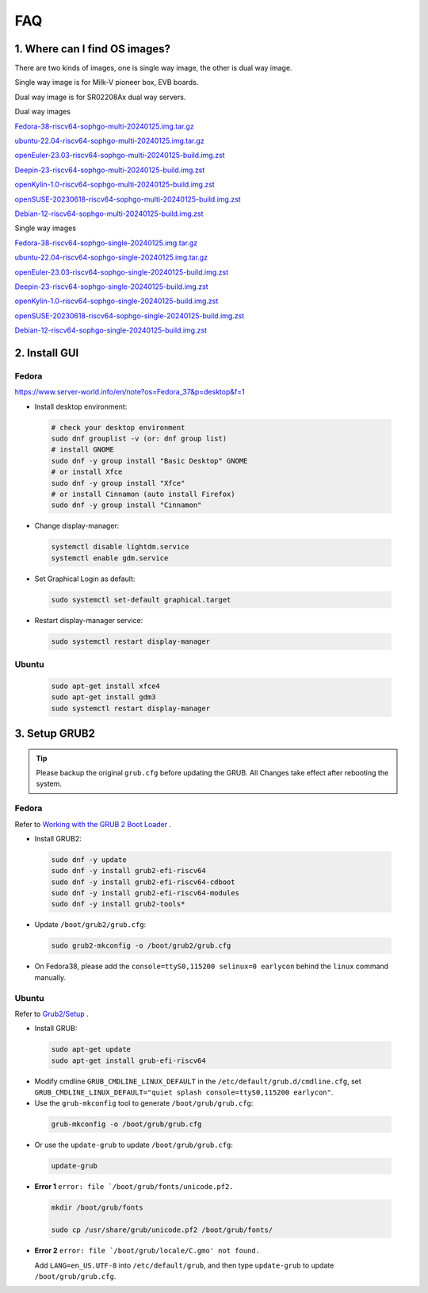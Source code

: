 ===
FAQ
===

1. Where can I find OS images?
===================================

There are two kinds of images, one is single way image, the other is dual way image.

Single way image is for Milk-V pioneer box, EVB boards.

Dual way image is for SR02208Ax dual way servers.

Dual way images

`Fedora-38-riscv64-sophgo-multi-20240125.img.tar.gz <https://sophon-file.sophon.cn/sophon-prod-s3/drive/24/03/20/21/multi_chip/Fedora-38-riscv64-sophgo-multi-20240125.img.tar.gz>`_

`ubuntu-22.04-riscv64-sophgo-multi-20240125.img.tar.gz <https://sophon-file.sophon.cn/sophon-prod-s3/drive/24/03/20/21/multi_chip/ubuntu-22.04-riscv64-sophgo-multi-20240125.img.tar.gz>`_

`openEuler-23.03-riscv64-sophgo-multi-20240125-build.img.zst <https://sophon-file.sophon.cn/sophon-prod-s3/drive/24/03/20/21/multi_chip/openEuler-23.03-riscv64-sophgo-multi-20240125-build.img.zst>`_

`Deepin-23-riscv64-sophgo-multi-20240125-build.img.zst <https://sophon-file.sophon.cn/sophon-prod-s3/drive/24/03/20/21/multi_chip/Deepin-23-riscv64-sophgo-multi-20240125-build.img.zst>`_

`openKylin-1.0-riscv64-sophgo-multi-20240125-build.img.zst <https://sophon-file.sophon.cn/sophon-prod-s3/drive/24/03/20/21/multi_chip/openKylin-1.0-riscv64-sophgo-multi-20240125-build.img.zst>`_

`openSUSE-20230618-riscv64-sophgo-multi-20240125-build.img.zst <https://sophon-file.sophon.cn/sophon-prod-s3/drive/24/03/20/21/multi_chip/openSUSE-20230618-riscv64-sophgo-multi-20240125-build.img.zst>`_

`Debian-12-riscv64-sophgo-multi-20240125-build.img.zst <https://sophon-file.sophon.cn/sophon-prod-s3/drive/24/03/20/21/multi_chip/Debian-12-riscv64-sophgo-multi-20240125-build.img.zst>`_

Single way images

`Fedora-38-riscv64-sophgo-single-20240125.img.tar.gz <https://sophon-file.sophon.cn/sophon-prod-s3/drive/24/03/20/21/single_chip/Fedora-38-riscv64-sophgo-single-20240125.img.tar.gz>`_

`ubuntu-22.04-riscv64-sophgo-single-20240125.img.tar.gz <https://sophon-file.sophon.cn/sophon-prod-s3/drive/24/03/20/21/single_chip/ubuntu-22.04-riscv64-sophgo-single-20240125.img.tar.gz>`_

`openEuler-23.03-riscv64-sophgo-single-20240125-build.img.zst <https://sophon-file.sophon.cn/sophon-prod-s3/drive/24/03/20/21/single_chip/openEuler-23.03-riscv64-sophgo-single-20240125-build.img.zst>`_

`Deepin-23-riscv64-sophgo-single-20240125-build.img.zst <https://sophon-file.sophon.cn/sophon-prod-s3/drive/24/03/20/21/single_chip/Deepin-23-riscv64-sophgo-single-20240125-build.img.zst>`_

`openKylin-1.0-riscv64-sophgo-single-20240125-build.img.zst <https://sophon-file.sophon.cn/sophon-prod-s3/drive/24/03/20/21/single_chip/openKylin-1.0-riscv64-sophgo-single-20240125-build.img.zst>`_

`openSUSE-20230618-riscv64-sophgo-single-20240125-build.img.zst <https://sophon-file.sophon.cn/sophon-prod-s3/drive/24/03/20/21/single_chip/openSUSE-20230618-riscv64-sophgo-single-20240125-build.img.zst>`_

`Debian-12-riscv64-sophgo-single-20240125-build.img.zst <https://sophon-file.sophon.cn/sophon-prod-s3/drive/24/03/20/21/single_chip/Debian-12-riscv64-sophgo-single-20240125-build.img.zst>`_

2. Install GUI
==============

Fedora
------

https://www.server-world.info/en/note?os=Fedora_37&p=desktop&f=1

* Install desktop environment:

.. highlights::

    .. code:: sh

        # check your desktop environment
        sudo dnf grouplist -v (or: dnf group list)
        # install GNOME
        sudo dnf -y group install "Basic Desktop" GNOME
        # or install Xfce
        sudo dnf -y group install "Xfce"
        # or install Cinnamon (auto install Firefox)
        sudo dnf -y group install "Cinnamon"

* Change display-manager:

.. highlights::

    .. code:: sh

        systemctl disable lightdm.service
        systemctl enable gdm.service

* Set Graphical Login as default:

.. highlights::

    .. code:: sh

        sudo systemctl set-default graphical.target

* Restart display-manager service:

.. highlights::

    .. code:: sh

        sudo systemctl restart display-manager

Ubuntu
------

.. highlights::

    .. code:: sh

        sudo apt-get install xfce4
        sudo apt-get install gdm3
        sudo systemctl restart display-manager

3. Setup GRUB2
==============

.. tip:: Please backup the original ``grub.cfg`` before updating the GRUB. All Changes take effect after rebooting the system. 

Fedora
------

Refer to `Working with the GRUB 2 Boot Loader <https://docs.fedoraproject.org/en-US/fedora/latest/system-administrators-guide/kernel-module-driver-configuration/Working_with_the_GRUB_2_Boot_Loader/>`_ .

* Install GRUB2:

.. highlights::

    .. code:: sh

        sudo dnf -y update
        sudo dnf -y install grub2-efi-riscv64
        sudo dnf -y install grub2-efi-riscv64-cdboot
        sudo dnf -y install grub2-efi-riscv64-modules
        sudo dnf -y install grub2-tools*

* Update ``/boot/grub2/grub.cfg``:

.. highlights::

    .. code:: sh

        sudo grub2-mkconfig -o /boot/grub2/grub.cfg

* On Fedora38, please add the ``console=ttyS0,115200 selinux=0 earlycon`` behind the ``linux`` command manually.

Ubuntu
------

Refer to `Grub2/Setup <https://help.ubuntu.com/community/Grub2/Setup>`_ .

* Install GRUB:

.. highlights::

    .. code:: sh

        sudo apt-get update
        sudo apt-get install grub-efi-riscv64

* Modify cmdline ``GRUB_CMDLINE_LINUX_DEFAULT`` in the ``/etc/default/grub.d/cmdline.cfg``, set ``GRUB_CMDLINE_LINUX_DEFAULT="quiet splash console=ttyS0,115200 earlycon"``.

* Use the ``grub-mkconfig`` tool to generate ``/boot/grub/grub.cfg``:

.. highlights::

    .. code:: sh

        grub-mkconfig -o /boot/grub/grub.cfg

* Or use the ``update-grub`` to update ``/boot/grub/grub.cfg``:

.. highlights::

    .. code:: sh

        update-grub

* **Error 1** ``error: file `/boot/grub/fonts/unicode.pf2.``

.. highlights::

    .. code:: sh

        mkdir /boot/grub/fonts

        sudo cp /usr/share/grub/unicode.pf2 /boot/grub/fonts/

* **Error 2** ``error: file `/boot/grub/locale/C.gmo' not found.``

  Add ``LANG=en_US.UTF-8`` into ``/etc/default/grub``, and then type ``update-grub`` to update ``/boot/grub/grub.cfg``.
